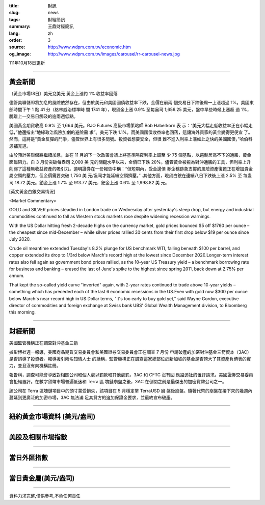 :title: 財訊
:slug: news
:tags: 財經簡訊
:summary: 王鼎財經簡訊
:lang: zh
:order: 3
:source: http://www.wdpm.com.tw/economic.htm
:og_image: http://www.wdpm.com.tw/images/carousel/rr-carousel-news.jpg

111年10月18日更新

----

黃金新聞
++++++++

〔黃金市場18日〕美元兌美元 黃金上漲約 1% 收益率回落

儘管美聯儲即將加息的風險依然存在，但由於美元和美國國債收益率下跌，金價在前兩
個交易日下跌後周一上漲超過 1%。美國東部時間下午 1 點 41 分（格林威治標準時
間 1741 年），現貨金上漲 0.9% 至每盎司 1,656.25 美元，盤中早些時候上漲超
過 1%，脫離上一交易日觸及的逾兩週低點。

美國黃金期貨收高 0.9% 至 1,664 美元。RJO Futures 高級市場策略師 Bob Haberkorn 表
示：“美元大幅走低收益率正在小幅走低，”他還指出“地緣政治風險加劇的避險需
求”。美元下跌 1.1%，而美國國債收益率也回落，這讓海外買家的黃金變得更便宜
了。然而，這將是“黃金反彈的鬥爭，儘管世界上有很多問號。投資者想要安全，但很
難不進入利率上漲如此之快的美國國債，”哈伯科恩補充道。

由於預計美聯儲將繼續加息，並在 11 月的下一次政策會議上將基準隔夜利率上調至
少 75 個基點，以遏制居高不下的通脹，黃金面臨阻力。自 3 月份突破每盎司 2,000 美
元的關鍵水平以來，金價已下跌 20%。儘管黃金被視為對沖通脹的工具，但利率上升
削弱了這種無收益資產的吸引力。道明證券在一份報告中稱：“但短期內，受金邊債
券企穩跡象支撐的風險資產復甦正在增加貴金屬空頭的壓力，但金價需要突破 1,750 美
元/盎司才能延續空頭擠壓。” .其他方面，現貨白銀在連續八日下跌後上漲 2.5% 至
每盎司 18.72 美元。鉑金上漲 1.7% 至 913.77 美元，鈀金上漲 0.6% 至 1,998.82 美
元。










[英文黃金白銀交易情況]

<Market Commentary>

GOLD and SILVER prices steadied in London trade on Wednesday after yesterday's 
steep drop, but energy and industrial commodities continued to fall as Western 
stock markets rose despite widening recession warnings.

With the US Dollar hitting fresh 2-decade highs on the currency market, gold 
prices bounced $5 off $1760 per ounce – the cheapest since mid-December – while 
silver prices rallied 30 cents from their first drop below $19 per ounce 
since July 2020.

Crude oil meantime extended Tuesday's 8.2% plunge for US benchmark WTI, falling 
beneath $100 per barrel, and copper extended its drop to 1/3rd below March's 
record high at the lowest since December 2020.Longer-term interest rates 
also fell again as government bond prices rallied, as the 10-year US Treasury 
yield – a benchmark borrowing rate for business and banking – erased the 
last of June's spike to the highest since spring 2011, back down at 2.75% 
per annum.

That kept the so-called yield curve "inverted" again, with 2-year rates continued 
to trade above 10-year yields – something which has preceded each of the 
last 6 economic recessions in the US.Even with gold now $300 per ounce below 
March's near-record high in US Dollar terms, "It's too early to buy gold 
yet," said Wayne Gordon, executive director of commodities and foreign exchange 
at Swiss bank UBS' Global Wealth Management division, to Bloomberg this morning.


----

財經新聞
++++++++
美國監管機構正在調查對沖基金三箭

據彭博社週一報導，美國商品期貨交易委員會和美國證券交易委員會正在調查 7 月份
申請破產的加密對沖基金三箭資本（3AC）是否誤導了投資者。報導援引兩名知情人士
的話稱，監管機構正在調查這家總部位於新加坡的基金是否誇大了其資產負債表的實
力，並且沒有向機構註冊。

報告稱，調查可能會導致對相關公司和個人處以罰款和其他處罰。3AC 和 CFTC 沒有回
應路透社的置評請求。美國證券交易委員會拒絕置評。在數字貨幣市場普遍低迷和 Terra 區
塊鏈崩盤之後，3AC 在倒閉之前是最傑出的加密貨幣公司之一。

該公司在 Terra 區塊鏈項目中的頭寸蒙受損失，該項目在 5 月穩定幣 TerraUSD 崩
盤後崩盤。隨著代幣的崩盤在接下來的幾週內蔓延到更廣泛的加密市場，3AC 無法滿
足其貸方的追加保證金要求，並最終宣布破產。




         

----

紐約黃金市場資料 (美元/盎司)
++++++++++++++++++++++++++++

.. raw:: html

  <A HREF="http://www.kitco.com/connecting.html">
  <IMG SRC="http://www.kitconet.com/images/quotes_4b2.gif" BORDER="0" ALT="[Most Recent Quotes from www.kitco.com]">
  </A>

----

美股及相關市場指數
++++++++++++++++++

.. raw:: html

  <!-- TradingView Widget BEGIN -->
  <div class="tradingview-widget-container">
    <div class="tradingview-widget-container__widget"></div>
    <div class="tradingview-widget-copyright"><a href="https://tw.tradingview.com/markets/indices/" rel="noopener" target="_blank"><span class="blue-text">指數行情</span></a>由TradingView提供</div>
    <script type="text/javascript" src="https://s3.tradingview.com/external-embedding/embed-widget-market-quotes.js" async>
    {
    "title": "指數",
    "width": 770,
    "height": 450,
    "locale": "zh_TW",
    "symbolsGroups": [
      {
        "name": "美國和加拿大",
        "symbols": [
          {
            "name": "FOREXCOM:SPXUSD",
            "displayName": "標準普爾500"
          },
          {
            "name": "FOREXCOM:NSXUSD",
            "displayName": "納斯達克100指數"
          },
          {
            "name": "CME_MINI:ES1!",
            "displayName": "E-迷你 標普指數期貨"
          },
          {
            "name": "INDEX:DXY",
            "displayName": "美元指數"
          },
          {
            "name": "FOREXCOM:DJI",
            "displayName": "道瓊斯 30"
          }
        ]
      },
      {
        "name": "歐洲",
        "symbols": [
          {
            "name": "INDEX:SX5E",
            "displayName": "歐元藍籌50"
          },
          {
            "name": "FOREXCOM:UKXGBP",
            "displayName": "富時100"
          },
          {
            "name": "INDEX:DEU30",
            "displayName": "德國DAX指數"
          },
          {
            "name": "INDEX:CAC40",
            "displayName": "法國 CAC 40 指數"
          },
          {
            "name": "INDEX:SMI"
          }
        ]
      },
      {
        "name": "亞太",
        "symbols": [
          {
            "name": "INDEX:NKY",
            "displayName": "日經225"
          },
          {
            "name": "INDEX:HSI",
            "displayName": "恆生"
          },
          {
            "name": "BSE:SENSEX",
            "displayName": "印度孟買指數"
          },
          {
            "name": "BSE:BSE500"
          },
          {
            "name": "INDEX:KSIC",
            "displayName": "韓國Kospi綜合指數"
          }
        ]
      }
    ],
    "colorTheme": "light"
  }
    </script>
  </div>
  <!-- TradingView Widget END -->

----

當日外匯指數
++++++++++++

.. raw:: html

  <!-- TradingView Widget BEGIN -->
  <div class="tradingview-widget-container">
    <div class="tradingview-widget-container__widget"></div>
    <div class="tradingview-widget-copyright"><a href="https://tw.tradingview.com/markets/currencies/forex-cross-rates/" rel="noopener" target="_blank"><span class="blue-text">外匯匯率</span></a>由TradingView提供</div>
    <script type="text/javascript" src="https://s3.tradingview.com/external-embedding/embed-widget-forex-cross-rates.js" async>
    {
    "width": "100%",
    "height": "100%",
    "currencies": [
      "EUR",
      "USD",
      "JPY",
      "GBP",
      "CNY",
      "TWD"
    ],
    "isTransparent": false,
    "colorTheme": "light",
    "locale": "zh_TW"
  }
    </script>
  </div>
  <!-- TradingView Widget END -->

----

當日貴金屬(美元/盎司)
+++++++++++++++++++++

.. raw:: html 

  <A HREF="http://www.kitco.com/connecting.html">
  <IMG SRC="http://www.kitconet.com/images/quotes_7a.gif" BORDER="0" ALT="[Most Recent Quotes from www.kitco.com]">
  </A>

----

資料力求完整,僅供參考,不負任何責任
